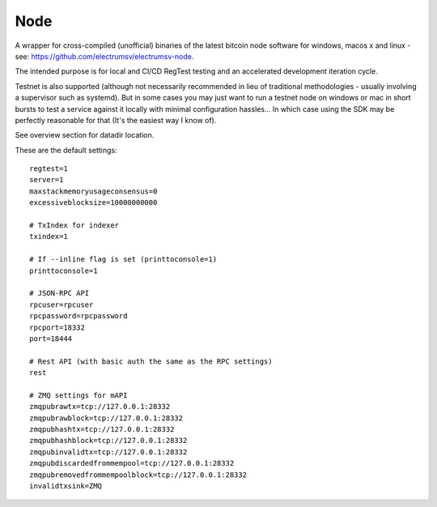 Node
================
A wrapper for cross-compiled (unofficial) binaries of the latest bitcoin node software
for windows, macos x and linux - see: https://github.com/electrumsv/electrumsv-node.

The intended purpose is for local and CI/CD RegTest testing and an accelerated development
iteration cycle.

Testnet is also supported (although not necessarily recommended in lieu of
traditional methodologies - usually involving a supervisor such as
systemd). But in some cases you may just want to run a testnet node on windows or
mac in short bursts to test a service against it locally with minimal configuration
hassles... In which case using the SDK may be perfectly reasonable for that (It's the
easiest way I know of).

See overview section for datadir location.

These are the default settings::

    regtest=1
    server=1
    maxstackmemoryusageconsensus=0
    excessiveblocksize=10000000000

    # TxIndex for indexer
    txindex=1

    # If --inline flag is set (printtoconsole=1)
    printtoconsole=1

    # JSON-RPC API
    rpcuser=rpcuser
    rpcpassword=rpcpassword
    rpcport=18332
    port=18444

    # Rest API (with basic auth the same as the RPC settings)
    rest

    # ZMQ settings for mAPI
    zmqpubrawtx=tcp://127.0.0.1:28332
    zmqpubrawblock=tcp://127.0.0.1:28332
    zmqpubhashtx=tcp://127.0.0.1:28332
    zmqpubhashblock=tcp://127.0.0.1:28332
    zmqpubinvalidtx=tcp://127.0.0.1:28332
    zmqpubdiscardedfrommempool=tcp://127.0.0.1:28332
    zmqpubremovedfrommempoolblock=tcp://127.0.0.1:28332
    invalidtxsink=ZMQ

